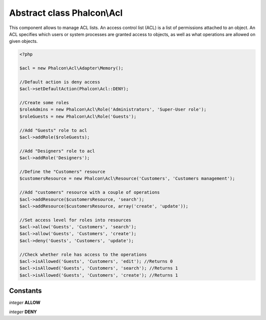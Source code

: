 Abstract class **Phalcon\\Acl**
===============================

This component allows to manage ACL lists. An access control list (ACL) is a list of permissions attached to an object. An ACL specifies which users or system processes are granted access to objects, as well as what operations are allowed on given objects.

.. code-block:: php

    <?php

    $acl = new Phalcon\Acl\Adapter\Memory();

    //Default action is deny access
    $acl->setDefaultAction(Phalcon\Acl::DENY);

    //Create some roles
    $roleAdmins = new Phalcon\Acl\Role('Administrators', 'Super-User role');
    $roleGuests = new Phalcon\Acl\Role('Guests');

    //Add "Guests" role to acl
    $acl->addRole($roleGuests);

    //Add "Designers" role to acl
    $acl->addRole('Designers');

    //Define the "Customers" resource
    $customersResource = new Phalcon\Acl\Resource('Customers', 'Customers management');

    //Add "customers" resource with a couple of operations
    $acl->addResource($customersResource, 'search');
    $acl->addResource($customersResource, array('create', 'update'));

    //Set access level for roles into resources
    $acl->allow('Guests', 'Customers', 'search');
    $acl->allow('Guests', 'Customers', 'create');
    $acl->deny('Guests', 'Customers', 'update');

    //Check whether role has access to the operations
    $acl->isAllowed('Guests', 'Customers', 'edit'); //Returns 0
    $acl->isAllowed('Guests', 'Customers', 'search'); //Returns 1
    $acl->isAllowed('Guests', 'Customers', 'create'); //Returns 1



Constants
---------

*integer* **ALLOW**

*integer* **DENY**

